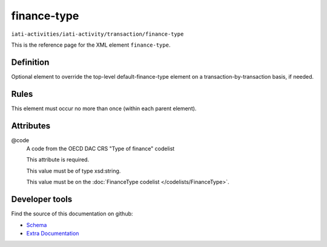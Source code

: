 finance-type
============

``iati-activities/iati-activity/transaction/finance-type``

This is the reference page for the XML element ``finance-type``. 

.. index::
  single: finance-type

Definition
~~~~~~~~~~


Optional element to override the top-level default-finance-type element on a transaction-by-transaction basis, if needed.


Rules
~~~~~








This element must occur no more than once (within each parent element).







Attributes
~~~~~~~~~~


.. _iati-activities/iati-activity/transaction/finance-type/.code:

@code
  A code from the OECD DAC CRS "Type of finance" codelist

  This attribute is required.



  This value must be of type xsd:string.


  This value must be on the :doc:`FinanceType codelist </codelists/FinanceType>`.



  





Developer tools
~~~~~~~~~~~~~~~

Find the source of this documentation on github:

* `Schema <https://github.com/IATI/IATI-Schemas/blob/version-2.03/iati-activities-schema.xsd#L1254>`_
* `Extra Documentation <https://github.com/IATI/IATI-Extra-Documentation/blob/version-2.03/fr/activity-standard/iati-activities/iati-activity/transaction/finance-type.rst>`_

